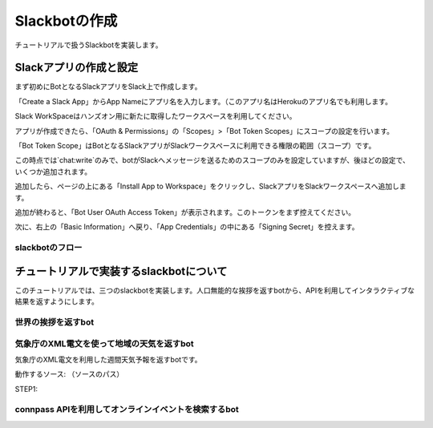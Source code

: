 ================================================================================
Slackbotの作成
================================================================================

チュートリアルで扱うSlackbotを実装します。


Slackアプリの作成と設定
================================================================================

まず初めにBotとなるSlackアプリをSlack上で作成します。

「Create a Slack App」からApp Nameにアプリ名を入力します。（このアプリ名はHerokuのアプリ名でも利用します。

.. image:: ./doc-img/slackapp1.jpg

Slack WorkSpaceはハンズオン用に新たに取得したワークスペースを利用してください。

アプリが作成できたら、「OAuth & Permissions」の「Scopes」>「Bot Token Scopes」にスコープの設定を行います。

.. image:: ./doc-img/slackapp2.jpg

「Bot Token Scope」はBotとなるSlackアプリがSlackワークスペースに利用できる権限の範囲（スコープ）です。

この時点では`chat:write`のみで、botがSlackへメッセージを送るためのスコープのみを設定していますが、後ほどの設定で、いくつか追加されます。

.. image:: ./doc-img/slackapp3.jpg

追加したら、ページの上にある「Install App to Workspace」をクリックし、SlackアプリをSlackワークスペースへ追加します。

.. image:: ./doc-img/slackapp4.jpg

.. image:: ./doc-img/slackapp5.jpg

追加が終わると、「Bot User OAuth Access Token」が表示されます。このトークンをまず控えてください。

.. image:: ./doc-img/slackapp6.jpg

次に、右上の「Basic Information」へ戻り、「App Credentials」の中にある「Signing Secret」を控えます。

.. image:: ./doc-img/slackapp7.jpg

.. 
    - この後、サンプルアプリを使って権限までを動作させれるかをミル
    - サンプルアプリはeventメッセージを取ってdebug結果を返すような関数のみ

slackbotのフロー
---------------------------------------------------------------------------------

..
    - slackbotのシステム概要を説明: どんな技術が利用されているか。ざっくりで。(pysuruga-13-handsonの資料流用）


チュートリアルで実装するslackbotについて
================================================================================

このチュートリアルでは、三つのslackbotを実装します。人口無能的な挨拶を返すbotから、APIを利用してインタラクティブな結果を返すようにします。

世界の挨拶を返すbot
--------------------------------------------------------------------------------

.. 
    - 挨拶を返すbot: （国ごとの言葉で返したらその国ごとに返す機能）-> 目的:人口無能をまずは試してもらう
        - 各国の言葉でのあいさつ、挨拶の返しをまとめたデータ構造を用意する
        - こんにちは（昼の挨拶）のみにする
        - 英語, 中国,など5つぐらいの言語の挨拶をコメントアウトで用意。参加者に選んで実装してもらう
        - もちろん自由に言葉を変えてもらっても良し


気象庁のXML電文を使って地域の天気を返すbot
--------------------------------------------------------------------------------

気象庁のXML電文を利用した週間天気予報を返すbotです。

動作するソース: （ソースのパス）

STEP1: 

.. 
    - 気象庁のXML電文を利用した週間天気予報を答えるbot -> 目的:人間に一番実用的な情報を聞く機能の作成
        - 気象庁のXMLで見れる週間天気予報を地域別に対応させる。最初は東京と静岡
        - 間のコードについては解説のみに務める（
        - これも参加者が自由に変更できるようにしておく。 理想はすべての地域の一覧があること


connpass APIを利用してオンラインイベントを検索するbot
--------------------------------------------------------------------------------

.. 
    - connpass API でオンラインイベント検索を行うbot（予定）-> 目的:ITエンジニアに身近なサービス（少なくとも参加者全員知っているはず）で体験する
        - connpass APIでオンラインイベント検索が可能かを調べる -> 別issue ->（軽く調べたら、検索自体では絞れず、レスポンス結果のフィールドで調べたほうがよさそう）
        - このbotは、実用性あるよねってことで、さらっと進めるw


.. 
    - Slackアプリとしてのセットアップをする
    - 権限回りはセットアップを先にして、あとで説明する（順番通りに進めて、その順番で解説する）
    - チュートリアルで動作するSlackbotの概要説明: （API利用は今のところの想定です）
    - slackbotのシステム概要を説明: どんな技術が利用されているか。ざっくりで。(pysuruga-13-handsonの資料流用）
    - 挨拶を返すbot: （国ごとの言葉で返したらその国ごとに返す機能）-> 目的:人口無能をまずは試してもらう
        - 各国の言葉でのあいさつ、挨拶の返しをまとめたデータ構造を用意する
        - こんにちは（昼の挨拶）のみにする
        - 英語, 中国,など5つぐらいの言語の挨拶をコメントアウトで用意。参加者に選んで実装してもらう
        - もちろん自由に言葉を変えてもらっても良し
    - Livedoor天気API で天気を聞いたら答えるbot -> 目的:人間に一番実用的な情報を聞く機能の作成
        - Livedoor 天気API側の地域情報（APIで呼び出す地域IDとセット）が良くつかわれているものかを確認して、そうでないなら、対応表を用意（マッピングする）
        - これも参加者が自由に変更できるようにしておく。 理想はすべての地域の一覧があること
    - connpass API でオンラインイベント検索を行うbot（予定）-> 目的:ITエンジニアに身近なサービス（少なくとも参加者全員知っているはず）で体験する
        - connpass APIでオンラインイベント検索が可能かを調べる -> 別issue ->（軽く調べたら、検索自体では絞れず、レスポンス結果のフィールドで調べたほうがよさそう）
        - このbotは、実用性あるよねってことで、さらっと進めるw